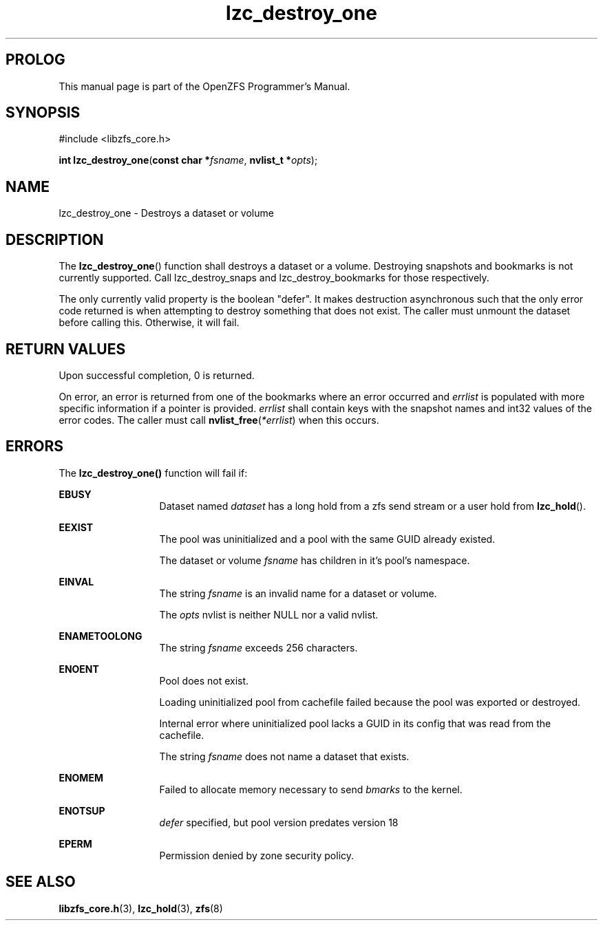 '\" t
.\"
.\" CDDL HEADER START
.\"
.\" The contents of this file are subject to the terms of the
.\" Common Development and Distribution License (the "License").
.\" You may not use this file except in compliance with the License.
.\"
.\" You can obtain a copy of the license at usr/src/OPENSOLARIS.LICENSE
.\" or http://www.opensolaris.org/os/licensing.
.\" See the License for the specific language governing permissions
.\" and limitations under the License.
.\"
.\" When distributing Covered Code, include this CDDL HEADER in each
.\" file and include the License file at usr/src/OPENSOLARIS.LICENSE.
.\" If applicable, add the following below this CDDL HEADER, with the
.\" fields enclosed by brackets "[]" replaced with your own identifying
.\" information: Portions Copyright [yyyy] [name of copyright owner]
.\"
.\" CDDL HEADER END
.\"
.\"
.\" Copyright 2015 ClusterHQ Inc. All rights reserved.
.\"
.TH lzc_destroy_one 3 "2015 JUL 7" "OpenZFS" "OpenZFS Programmer's Manual"

.SH PROLOG
This manual page is part of the OpenZFS Programmer's Manual.

.SH SYNOPSIS
#include <libzfs_core.h>

\fBint\fR \fBlzc_destroy_one\fR(\fBconst char *\fR\fIfsname\fR, \fBnvlist_t *\fR\fIopts\fR);

.SH NAME
lzc_destroy_one \- Destroys a dataset or volume

.SH DESCRIPTION
.LP
The \fBlzc_destroy_one\fR() function shall destroys a dataset or a volume.
Destroying snapshots and bookmarks is not currently supported.
Call lzc_destroy_snaps and lzc_destroy_bookmarks for those respectively.

The only currently valid property is the boolean "defer".
It makes destruction asynchronous such that the only error code returned is when attempting to destroy something that does not exist.
The caller must unmount the dataset before calling this.
Otherwise, it will fail.

.SH RETURN VALUES
.sp
.LP
Upon successful completion, 0 is returned.
.sp
On error, an error is returned from one of the bookmarks where an error occurred and \fIerrlist\fR is populated with more specific information if a pointer is provided.
\fIerrlist\fR shall contain keys with the snapshot names and int32 values of the error codes.
The caller must call \fBnvlist_free\fR(\fI*errlist\fR) when this occurs.
.SH ERRORS
.sp
.LP
The \fBlzc_destroy_one()\fR function will fail if:
.sp
.ne 2
.na
\fB\fBEBUSY\fR\fR
.ad
.RS 13n
Dataset named \fIdataset\fR has a long hold from a zfs send stream or a user hold from \fBlzc_hold\fR().
.RE

.sp
.ne 2
.na
\fB\fBEEXIST\fR\fR
.ad
.RS 13n
The pool was uninitialized and a pool with the same GUID already existed.
.sp
The dataset or volume \fIfsname\fR has children in it's pool's namespace.
.RE

.sp
.ne 2
.na
\fB\fBEINVAL\fR\fR
.ad
.RS 13n
The string \fIfsname\fR is an invalid name for a dataset or volume.
.sp
The \fIopts\fR nvlist is neither NULL nor a valid nvlist.
.RE

.sp
.ne 2
.na
\fB\fBENAMETOOLONG\fR\fR
.ad
.RS 13n
The string \fIfsname\fR exceeds 256 characters.
.RE

.sp
.ne 2
.na
\fB\fBENOENT\fR\fR
.ad
.RS 13n
Pool does not exist.
.sp
Loading uninitialized pool from cachefile failed because the pool was exported or destroyed.
.sp
Internal error where uninitialized pool lacks a GUID in its config that was read from the cachefile.
.sp
The string \fIfsname\fR does not name a dataset that exists.
.RE

.sp
.ne 2
.na
\fB\fBENOMEM\fR\fR
.ad
.RS 13n
Failed to allocate memory necessary to send \fIbmarks\fR to the kernel.
.RE

.sp
.ne 2
.na
\fB\fBENOTSUP\fR\fR
.ad
.RS 13n
\fIdefer\fR specified, but pool version predates version 18
.RE

.sp
.ne 2
.na
\fB\fBEPERM\fR\fR
.ad
.RS 13n
Permission denied by zone security policy.
.RE

.SH SEE ALSO
.sp
.LP
\fBlibzfs_core.h\fR(3), \fBlzc_hold\fR(3), \fBzfs\fR(8)
